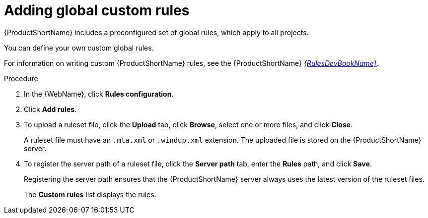 // Module included in the following assemblies:
//
// * docs/web-console-guide/master.adoc

[id='web-adding-global-custom-rules_{context}']
= Adding global custom rules

{ProductShortName} includes a preconfigured set of global rules, which apply to all projects.

You can define your own custom global rules.

For information on writing custom {ProductShortName} rules, see the {ProductShortName} link:{ProductDocRulesGuideURL}[_{RulesDevBookName}_].

.Procedure

. In the {WebName}, click *Rules configuration*.
. Click *Add rules*.
. To upload a ruleset file, click the *Upload* tab, click *Browse*, select one or more files, and click *Close*.
+
A ruleset file must have an `.mta.xml` or `.windup.xml` extension. The uploaded file is stored on the {ProductShortName} server.
+
. To register the server path of a ruleset file, click the *Server path* tab, enter the *Rules* path, and click *Save*.
+
Registering the server path ensures that the {ProductShortName} server always uses the latest version of the ruleset files.
+
The *Custom rules* list displays the rules.
